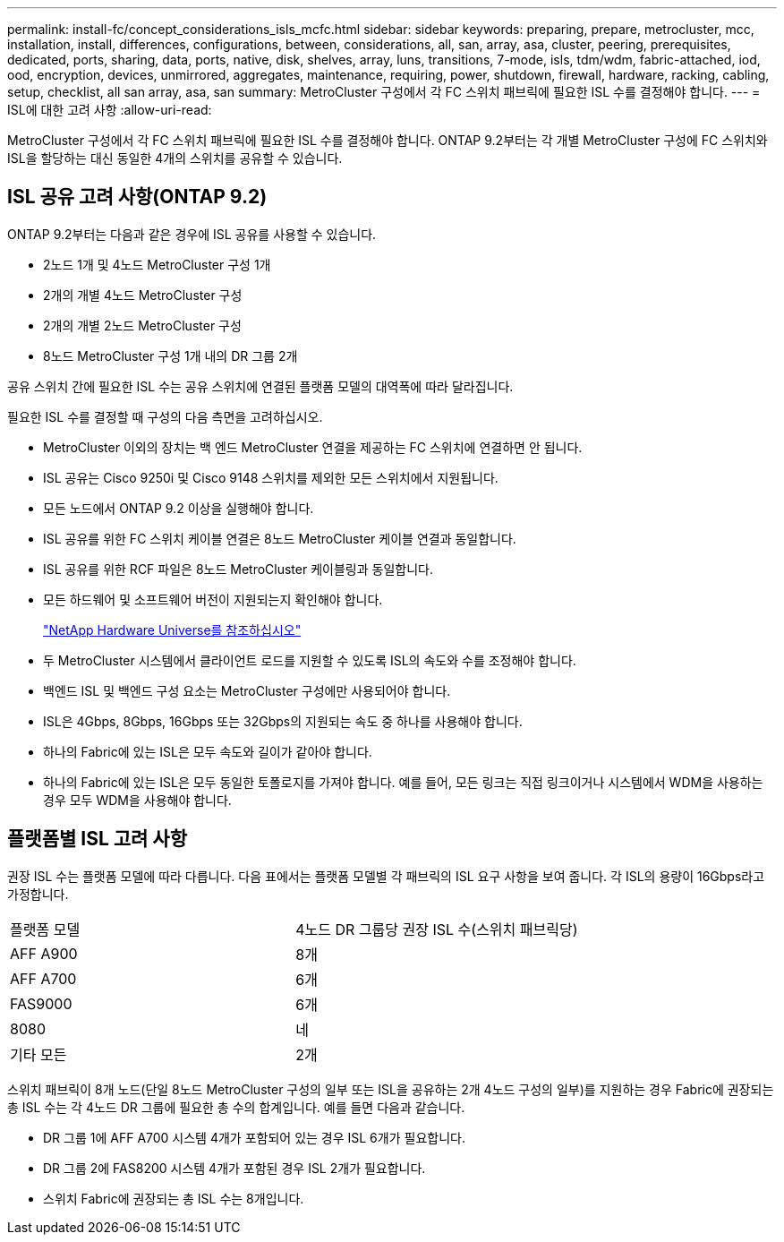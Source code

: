 ---
permalink: install-fc/concept_considerations_isls_mcfc.html 
sidebar: sidebar 
keywords: preparing, prepare, metrocluster, mcc, installation, install, differences, configurations, between, considerations, all, san, array, asa, cluster, peering, prerequisites, dedicated, ports, sharing, data, ports, native, disk, shelves, array, luns, transitions, 7-mode, isls, tdm/wdm, fabric-attached, iod, ood, encryption, devices, unmirrored, aggregates, maintenance, requiring, power, shutdown, firewall, hardware, racking, cabling, setup, checklist, all san array, asa, san 
summary: MetroCluster 구성에서 각 FC 스위치 패브릭에 필요한 ISL 수를 결정해야 합니다. 
---
= ISL에 대한 고려 사항
:allow-uri-read: 


[role="lead"]
MetroCluster 구성에서 각 FC 스위치 패브릭에 필요한 ISL 수를 결정해야 합니다. ONTAP 9.2부터는 각 개별 MetroCluster 구성에 FC 스위치와 ISL을 할당하는 대신 동일한 4개의 스위치를 공유할 수 있습니다.



== ISL 공유 고려 사항(ONTAP 9.2)

ONTAP 9.2부터는 다음과 같은 경우에 ISL 공유를 사용할 수 있습니다.

* 2노드 1개 및 4노드 MetroCluster 구성 1개
* 2개의 개별 4노드 MetroCluster 구성
* 2개의 개별 2노드 MetroCluster 구성
* 8노드 MetroCluster 구성 1개 내의 DR 그룹 2개


공유 스위치 간에 필요한 ISL 수는 공유 스위치에 연결된 플랫폼 모델의 대역폭에 따라 달라집니다.

필요한 ISL 수를 결정할 때 구성의 다음 측면을 고려하십시오.

* MetroCluster 이외의 장치는 백 엔드 MetroCluster 연결을 제공하는 FC 스위치에 연결하면 안 됩니다.
* ISL 공유는 Cisco 9250i 및 Cisco 9148 스위치를 제외한 모든 스위치에서 지원됩니다.
* 모든 노드에서 ONTAP 9.2 이상을 실행해야 합니다.
* ISL 공유를 위한 FC 스위치 케이블 연결은 8노드 MetroCluster 케이블 연결과 동일합니다.
* ISL 공유를 위한 RCF 파일은 8노드 MetroCluster 케이블링과 동일합니다.
* 모든 하드웨어 및 소프트웨어 버전이 지원되는지 확인해야 합니다.
+
https://hwu.netapp.com["NetApp Hardware Universe를 참조하십시오"]

* 두 MetroCluster 시스템에서 클라이언트 로드를 지원할 수 있도록 ISL의 속도와 수를 조정해야 합니다.
* 백엔드 ISL 및 백엔드 구성 요소는 MetroCluster 구성에만 사용되어야 합니다.
* ISL은 4Gbps, 8Gbps, 16Gbps 또는 32Gbps의 지원되는 속도 중 하나를 사용해야 합니다.
* 하나의 Fabric에 있는 ISL은 모두 속도와 길이가 같아야 합니다.
* 하나의 Fabric에 있는 ISL은 모두 동일한 토폴로지를 가져야 합니다. 예를 들어, 모든 링크는 직접 링크이거나 시스템에서 WDM을 사용하는 경우 모두 WDM을 사용해야 합니다.




== 플랫폼별 ISL 고려 사항

권장 ISL 수는 플랫폼 모델에 따라 다릅니다. 다음 표에서는 플랫폼 모델별 각 패브릭의 ISL 요구 사항을 보여 줍니다. 각 ISL의 용량이 16Gbps라고 가정합니다.

|===


| 플랫폼 모델 | 4노드 DR 그룹당 권장 ISL 수(스위치 패브릭당) 


 a| 
AFF A900
 a| 
8개



 a| 
AFF A700
 a| 
6개



 a| 
FAS9000
 a| 
6개



 a| 
8080
 a| 
네



 a| 
기타 모든
 a| 
2개

|===
스위치 패브릭이 8개 노드(단일 8노드 MetroCluster 구성의 일부 또는 ISL을 공유하는 2개 4노드 구성의 일부)를 지원하는 경우 Fabric에 권장되는 총 ISL 수는 각 4노드 DR 그룹에 필요한 총 수의 합계입니다. 예를 들면 다음과 같습니다.

* DR 그룹 1에 AFF A700 시스템 4개가 포함되어 있는 경우 ISL 6개가 필요합니다.
* DR 그룹 2에 FAS8200 시스템 4개가 포함된 경우 ISL 2개가 필요합니다.
* 스위치 Fabric에 권장되는 총 ISL 수는 8개입니다.


